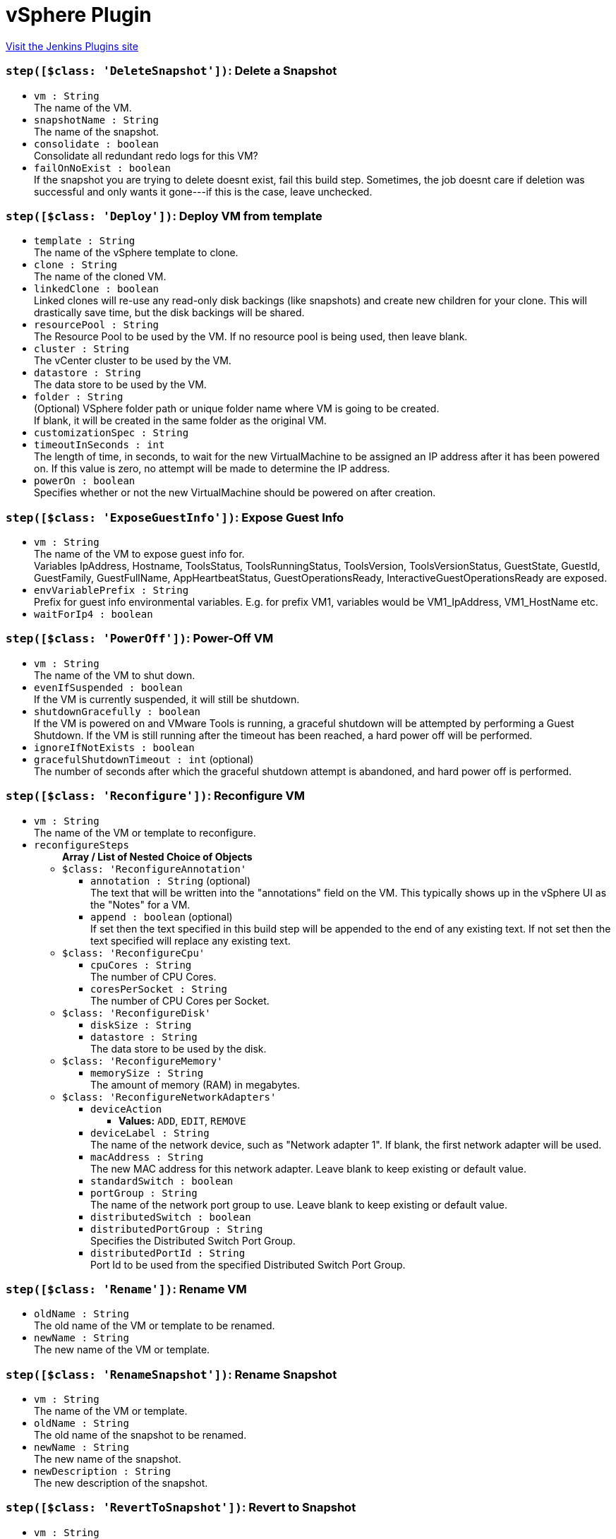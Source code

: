 = vSphere Plugin
:page-layout: pipelinesteps

:notitle:
:description:
:author:
:email: jenkinsci-users@googlegroups.com
:sectanchors:
:toc: left
:compat-mode!:


++++
<a href="https://plugins.jenkins.io/vsphere-cloud">Visit the Jenkins Plugins site</a>
++++


=== `step([$class: 'DeleteSnapshot'])`: Delete a Snapshot
++++
<ul><li><code>vm : String</code>
<div><div>
 The name of the VM.
</div></div>

</li>
<li><code>snapshotName : String</code>
<div><div>
 The name of the snapshot.
</div></div>

</li>
<li><code>consolidate : boolean</code>
<div><div>
 Consolidate all redundant redo logs for this VM?
</div></div>

</li>
<li><code>failOnNoExist : boolean</code>
<div><div>
 If the snapshot you are trying to delete doesnt exist, fail this build step. Sometimes, the job doesnt care if deletion was successful and only wants it gone---if this is the case, leave unchecked.
</div></div>

</li>
</ul>


++++
=== `step([$class: 'Deploy'])`: Deploy VM from template
++++
<ul><li><code>template : String</code>
<div><div>
 The name of the vSphere template to clone.
</div></div>

</li>
<li><code>clone : String</code>
<div><div>
 The name of the cloned VM.
</div></div>

</li>
<li><code>linkedClone : boolean</code>
<div><div>
 Linked clones will re-use any read-only disk backings (like snapshots) and create new children for your clone. This will drastically save time, but the disk backings will be shared.
</div></div>

</li>
<li><code>resourcePool : String</code>
<div><div>
 The Resource Pool to be used by the VM. If no resource pool is being used, then leave blank.
</div></div>

</li>
<li><code>cluster : String</code>
<div><div>
 The vCenter cluster to be used by the VM.
</div></div>

</li>
<li><code>datastore : String</code>
<div><div>
 The data store to be used by the VM.
</div></div>

</li>
<li><code>folder : String</code>
<div><div>
 (Optional) VSphere folder path or unique folder name where VM is going to be created. 
 <br>
  If blank, it will be created in the same folder as the original VM. 
 <br>
</div></div>

</li>
<li><code>customizationSpec : String</code>
</li>
<li><code>timeoutInSeconds : int</code>
<div><div>
 The length of time, in seconds, to wait for the new VirtualMachine to be assigned an IP address after it has been powered on. If this value is zero, no attempt will be made to determine the IP address.
</div></div>

</li>
<li><code>powerOn : boolean</code>
<div><div>
 Specifies whether or not the new VirtualMachine should be powered on after creation.
</div></div>

</li>
</ul>


++++
=== `step([$class: 'ExposeGuestInfo'])`: Expose Guest Info
++++
<ul><li><code>vm : String</code>
<div><div>
 The name of the VM to expose guest info for.
 <br>
  Variables IpAddress, Hostname, ToolsStatus, ToolsRunningStatus, ToolsVersion, ToolsVersionStatus, GuestState, GuestId, GuestFamily, GuestFullName, AppHeartbeatStatus, GuestOperationsReady, InteractiveGuestOperationsReady are exposed.
</div></div>

</li>
<li><code>envVariablePrefix : String</code>
<div><div>
 Prefix for guest info environmental variables. E.g. for prefix VM1, variables would be VM1_IpAddress, VM1_HostName etc.
</div></div>

</li>
<li><code>waitForIp4 : boolean</code>
</li>
</ul>


++++
=== `step([$class: 'PowerOff'])`: Power-Off VM
++++
<ul><li><code>vm : String</code>
<div><div>
 The name of the VM to shut down.
</div></div>

</li>
<li><code>evenIfSuspended : boolean</code>
<div><div>
 If the VM is currently suspended, it will still be shutdown.
</div></div>

</li>
<li><code>shutdownGracefully : boolean</code>
<div><div>
 If the VM is powered on and VMware Tools is running, a graceful shutdown will be attempted by performing a Guest Shutdown. If the VM is still running after the timeout has been reached, a hard power off will be performed.
</div></div>

</li>
<li><code>ignoreIfNotExists : boolean</code>
</li>
<li><code>gracefulShutdownTimeout : int</code> (optional)
<div><div>
 The number of seconds after which the graceful shutdown attempt is abandoned, and hard power off is performed.
</div></div>

</li>
</ul>


++++
=== `step([$class: 'Reconfigure'])`: Reconfigure VM
++++
<ul><li><code>vm : String</code>
<div><div>
 The name of the VM or template to reconfigure.
</div></div>

</li>
<li><code>reconfigureSteps</code>
<ul><b>Array / List of Nested Choice of Objects</b>
<li><code>$class: 'ReconfigureAnnotation'</code><div>
<ul><li><code>annotation : String</code> (optional)
<div><div>
 The text that will be written into the "annotations" field on the VM. This typically shows up in the vSphere UI as the "Notes" for a VM.
</div></div>

</li>
<li><code>append : boolean</code> (optional)
<div><div>
 If set then the text specified in this build step will be appended to the end of any existing text. If not set then the text specified will replace any existing text.
</div></div>

</li>
</ul></div></li>
<li><code>$class: 'ReconfigureCpu'</code><div>
<ul><li><code>cpuCores : String</code>
<div><div>
 The number of CPU Cores.
</div></div>

</li>
<li><code>coresPerSocket : String</code>
<div><div>
 The number of CPU Cores per Socket.
</div></div>

</li>
</ul></div></li>
<li><code>$class: 'ReconfigureDisk'</code><div>
<ul><li><code>diskSize : String</code>
</li>
<li><code>datastore : String</code>
<div><div>
 The data store to be used by the disk.
</div></div>

</li>
</ul></div></li>
<li><code>$class: 'ReconfigureMemory'</code><div>
<ul><li><code>memorySize : String</code>
<div><div>
 The amount of memory (RAM) in megabytes.
</div></div>

</li>
</ul></div></li>
<li><code>$class: 'ReconfigureNetworkAdapters'</code><div>
<ul><li><code>deviceAction</code>
<ul><li><b>Values:</b> <code>ADD</code>, <code>EDIT</code>, <code>REMOVE</code></li></ul></li>
<li><code>deviceLabel : String</code>
<div><div>
 The name of the network device, such as "Network adapter 1". If blank, the first network adapter will be used.
</div></div>

</li>
<li><code>macAddress : String</code>
<div><div>
 The new MAC address for this network adapter. Leave blank to keep existing or default value.
</div></div>

</li>
<li><code>standardSwitch : boolean</code>
</li>
<li><code>portGroup : String</code>
<div><div>
 The name of the network port group to use. Leave blank to keep existing or default value.
</div></div>

</li>
<li><code>distributedSwitch : boolean</code>
</li>
<li><code>distributedPortGroup : String</code>
<div><div>
 Specifies the Distributed Switch Port Group.
</div></div>

</li>
<li><code>distributedPortId : String</code>
<div><div>
 Port Id to be used from the specified Distributed Switch Port Group.
</div></div>

</li>
</ul></div></li>
</ul></li>
</ul>


++++
=== `step([$class: 'Rename'])`: Rename VM
++++
<ul><li><code>oldName : String</code>
<div><div>
 The old name of the VM or template to be renamed.
</div></div>

</li>
<li><code>newName : String</code>
<div><div>
 The new name of the VM or template.
</div></div>

</li>
</ul>


++++
=== `step([$class: 'RenameSnapshot'])`: Rename Snapshot
++++
<ul><li><code>vm : String</code>
<div><div>
 The name of the VM or template.
</div></div>

</li>
<li><code>oldName : String</code>
<div><div>
 The old name of the snapshot to be renamed.
</div></div>

</li>
<li><code>newName : String</code>
<div><div>
 The new name of the snapshot.
</div></div>

</li>
<li><code>newDescription : String</code>
<div><div>
 The new description of the snapshot.
</div></div>

</li>
</ul>


++++
=== `step([$class: 'RevertToSnapshot'])`: Revert to Snapshot
++++
<ul><li><code>vm : String</code>
<div><div>
 The name of the VM.
</div></div>

</li>
<li><code>snapshotName : String</code>
<div><div>
 The name of the snapshot.
</div></div>

</li>
</ul>


++++
=== `step([$class: 'SuspendVm'])`: Suspend VM
++++
<ul><li><code>vm : String</code>
<div><div>
 The name of the VM to suspend.
</div></div>

</li>
</ul>


++++
=== `step([$class: 'TakeSnapshot'])`: Take Snapshot
++++
<ul><li><code>vm : String</code>
<div><div>
 The name of the VM you'd like to take a snapshot of.
</div></div>

</li>
<li><code>snapshotName : String</code>
<div><div>
 The name of the snapshot.
</div></div>

</li>
<li><code>description : String</code>
<div><div>
 The description to be saved with the snapshot.
</div></div>

</li>
<li><code>includeMemory : boolean</code>
<div><div>
 Would you like to save the active memory in the snapshot?
</div></div>

</li>
</ul>


++++
=== `step([$class: 'VSphereBuildStepContainer'])`: vSphere Build Step
++++
<ul><li><code>buildStep</code>
<ul><b>Nested Choice of Objects</b>
<li><code>$class: 'Clone'</code><div>
<ul><li><code>sourceName : String</code>
<div><div>
 The name of the vSphere VM or template to clone.
</div></div>

</li>
<li><code>clone : String</code>
<div><div>
 The name of the cloned VM.
</div></div>

</li>
<li><code>linkedClone : boolean</code>
<div><div>
 Linked clones will re-use any read-only disk backings (like snapshots) and create new children for your clone. This will drastically save time, but the disk backings will be shared.
</div></div>

</li>
<li><code>resourcePool : String</code>
<div><div>
 The Resource Pool to be used by the VM. Leave it blank to use the same resource pool as the source VM. Must be specified if source VM is a template.
</div></div>

</li>
<li><code>cluster : String</code>
<div><div>
 The vCenter cluster to be used by the VM.
</div></div>

</li>
<li><code>datastore : String</code>
<div><div>
 The data store to be used by the VM.
</div></div>

</li>
<li><code>folder : String</code>
<div><div>
 (Optional) VSphere folder path or unique folder name where VM is going to be created. 
 <br>
  If blank, it will be created in the same folder as the original VM. 
 <br>
</div></div>

</li>
<li><code>powerOn : boolean</code>
<div><div>
 Specifies whether or not the new VirtualMachine should be powered on after creation.
</div></div>

</li>
<li><code>timeoutInSeconds : int</code>
<div><div>
 The length of time, in seconds, to wait for the new VirtualMachine to be assigned an IP address after it has been powered on. If this value is zero, no attempt will be made to determine the IP address.
</div></div>

</li>
<li><code>customizationSpec : String</code>
<div><div>
 The customization specification name, as defined under 'Policies and Profiles'
</div></div>

</li>
</ul></div></li>
<li><code>$class: 'ConvertToTemplate'</code><div>
<ul><li><code>vm : String</code>
<div><div>
 The name of the VM to be converted to a template.
</div></div>

</li>
<li><code>force : boolean</code>
<div><div>
 Check this if you want to force the conversion in the case where the VM is not already powered down.
</div></div>

</li>
</ul></div></li>
<li><code>$class: 'ConvertToVm'</code><div>
<ul><li><code>template : String</code>
<div><div>
 The name of the template to be converted to a Virtual Machine.
</div></div>

</li>
<li><code>resourcePool : String</code>
<div><div>
 The Resource Pool to be used by the VM.
</div></div>

</li>
<li><code>cluster : String</code>
<div><div>
 The vCenter cluster to be used by the VM.
</div></div>

</li>
</ul></div></li>
<li><code>$class: 'Delete'</code><div>
<ul><li><code>vm : String</code>
<div><div>
 The name of the VM to be destroyed. This is a destructive operation that cannot be undone!
</div></div>

</li>
<li><code>failOnNoExist : boolean</code>
<div><div>
 If the VM you are trying to delete doesnt exist, fail this build step. Sometimes, the job doesnt care if deletion was successful and only wants it gone---if this is the case, leave unchecked.
</div></div>

</li>
</ul></div></li>
<li><code>$class: 'DeleteSnapshot'</code><div>
<ul><li><code>vm : String</code>
<div><div>
 The name of the VM.
</div></div>

</li>
<li><code>snapshotName : String</code>
<div><div>
 The name of the snapshot.
</div></div>

</li>
<li><code>consolidate : boolean</code>
<div><div>
 Consolidate all redundant redo logs for this VM?
</div></div>

</li>
<li><code>failOnNoExist : boolean</code>
<div><div>
 If the snapshot you are trying to delete doesnt exist, fail this build step. Sometimes, the job doesnt care if deletion was successful and only wants it gone---if this is the case, leave unchecked.
</div></div>

</li>
</ul></div></li>
<li><code>$class: 'Deploy'</code><div>
<ul><li><code>template : String</code>
<div><div>
 The name of the vSphere template to clone.
</div></div>

</li>
<li><code>clone : String</code>
<div><div>
 The name of the cloned VM.
</div></div>

</li>
<li><code>linkedClone : boolean</code>
<div><div>
 Linked clones will re-use any read-only disk backings (like snapshots) and create new children for your clone. This will drastically save time, but the disk backings will be shared.
</div></div>

</li>
<li><code>resourcePool : String</code>
<div><div>
 The Resource Pool to be used by the VM. If no resource pool is being used, then leave blank.
</div></div>

</li>
<li><code>cluster : String</code>
<div><div>
 The vCenter cluster to be used by the VM.
</div></div>

</li>
<li><code>datastore : String</code>
<div><div>
 The data store to be used by the VM.
</div></div>

</li>
<li><code>folder : String</code>
<div><div>
 (Optional) VSphere folder path or unique folder name where VM is going to be created. 
 <br>
  If blank, it will be created in the same folder as the original VM. 
 <br>
</div></div>

</li>
<li><code>customizationSpec : String</code>
</li>
<li><code>timeoutInSeconds : int</code>
<div><div>
 The length of time, in seconds, to wait for the new VirtualMachine to be assigned an IP address after it has been powered on. If this value is zero, no attempt will be made to determine the IP address.
</div></div>

</li>
<li><code>powerOn : boolean</code>
<div><div>
 Specifies whether or not the new VirtualMachine should be powered on after creation.
</div></div>

</li>
</ul></div></li>
<li><code>$class: 'ExposeGuestInfo'</code><div>
<ul><li><code>vm : String</code>
<div><div>
 The name of the VM to expose guest info for.
 <br>
  Variables IpAddress, Hostname, ToolsStatus, ToolsRunningStatus, ToolsVersion, ToolsVersionStatus, GuestState, GuestId, GuestFamily, GuestFullName, AppHeartbeatStatus, GuestOperationsReady, InteractiveGuestOperationsReady are exposed.
</div></div>

</li>
<li><code>envVariablePrefix : String</code>
<div><div>
 Prefix for guest info environmental variables. E.g. for prefix VM1, variables would be VM1_IpAddress, VM1_HostName etc.
</div></div>

</li>
<li><code>waitForIp4 : boolean</code>
</li>
</ul></div></li>
<li><code>$class: 'PowerOff'</code><div>
<ul><li><code>vm : String</code>
<div><div>
 The name of the VM to shut down.
</div></div>

</li>
<li><code>evenIfSuspended : boolean</code>
<div><div>
 If the VM is currently suspended, it will still be shutdown.
</div></div>

</li>
<li><code>shutdownGracefully : boolean</code>
<div><div>
 If the VM is powered on and VMware Tools is running, a graceful shutdown will be attempted by performing a Guest Shutdown. If the VM is still running after the timeout has been reached, a hard power off will be performed.
</div></div>

</li>
<li><code>ignoreIfNotExists : boolean</code>
</li>
<li><code>gracefulShutdownTimeout : int</code> (optional)
<div><div>
 The number of seconds after which the graceful shutdown attempt is abandoned, and hard power off is performed.
</div></div>

</li>
</ul></div></li>
<li><code>$class: 'PowerOn'</code><div>
<ul><li><code>vm : String</code>
<div><div>
 The name of the VM to power on.
</div></div>

</li>
<li><code>timeoutInSeconds : int</code>
<div><div>
 The maximum number of seconds to wait for the IP.
</div></div>

</li>
</ul></div></li>
<li><code>$class: 'Reconfigure'</code><div>
<ul><li><code>vm : String</code>
<div><div>
 The name of the VM or template to reconfigure.
</div></div>

</li>
<li><code>reconfigureSteps</code>
<ul><b>Array / List of Nested Choice of Objects</b>
<li><code>$class: 'ReconfigureAnnotation'</code><div>
<ul><li><code>annotation : String</code> (optional)
<div><div>
 The text that will be written into the "annotations" field on the VM. This typically shows up in the vSphere UI as the "Notes" for a VM.
</div></div>

</li>
<li><code>append : boolean</code> (optional)
<div><div>
 If set then the text specified in this build step will be appended to the end of any existing text. If not set then the text specified will replace any existing text.
</div></div>

</li>
</ul></div></li>
<li><code>$class: 'ReconfigureCpu'</code><div>
<ul><li><code>cpuCores : String</code>
<div><div>
 The number of CPU Cores.
</div></div>

</li>
<li><code>coresPerSocket : String</code>
<div><div>
 The number of CPU Cores per Socket.
</div></div>

</li>
</ul></div></li>
<li><code>$class: 'ReconfigureDisk'</code><div>
<ul><li><code>diskSize : String</code>
</li>
<li><code>datastore : String</code>
<div><div>
 The data store to be used by the disk.
</div></div>

</li>
</ul></div></li>
<li><code>$class: 'ReconfigureMemory'</code><div>
<ul><li><code>memorySize : String</code>
<div><div>
 The amount of memory (RAM) in megabytes.
</div></div>

</li>
</ul></div></li>
<li><code>$class: 'ReconfigureNetworkAdapters'</code><div>
<ul><li><code>deviceAction</code>
<ul><li><b>Values:</b> <code>ADD</code>, <code>EDIT</code>, <code>REMOVE</code></li></ul></li>
<li><code>deviceLabel : String</code>
<div><div>
 The name of the network device, such as "Network adapter 1". If blank, the first network adapter will be used.
</div></div>

</li>
<li><code>macAddress : String</code>
<div><div>
 The new MAC address for this network adapter. Leave blank to keep existing or default value.
</div></div>

</li>
<li><code>standardSwitch : boolean</code>
</li>
<li><code>portGroup : String</code>
<div><div>
 The name of the network port group to use. Leave blank to keep existing or default value.
</div></div>

</li>
<li><code>distributedSwitch : boolean</code>
</li>
<li><code>distributedPortGroup : String</code>
<div><div>
 Specifies the Distributed Switch Port Group.
</div></div>

</li>
<li><code>distributedPortId : String</code>
<div><div>
 Port Id to be used from the specified Distributed Switch Port Group.
</div></div>

</li>
</ul></div></li>
</ul></li>
</ul></div></li>
<li><code>$class: 'Rename'</code><div>
<ul><li><code>oldName : String</code>
<div><div>
 The old name of the VM or template to be renamed.
</div></div>

</li>
<li><code>newName : String</code>
<div><div>
 The new name of the VM or template.
</div></div>

</li>
</ul></div></li>
<li><code>$class: 'RenameSnapshot'</code><div>
<ul><li><code>vm : String</code>
<div><div>
 The name of the VM or template.
</div></div>

</li>
<li><code>oldName : String</code>
<div><div>
 The old name of the snapshot to be renamed.
</div></div>

</li>
<li><code>newName : String</code>
<div><div>
 The new name of the snapshot.
</div></div>

</li>
<li><code>newDescription : String</code>
<div><div>
 The new description of the snapshot.
</div></div>

</li>
</ul></div></li>
<li><code>$class: 'RevertToSnapshot'</code><div>
<ul><li><code>vm : String</code>
<div><div>
 The name of the VM.
</div></div>

</li>
<li><code>snapshotName : String</code>
<div><div>
 The name of the snapshot.
</div></div>

</li>
</ul></div></li>
<li><code>$class: 'SuspendVm'</code><div>
<ul><li><code>vm : String</code>
<div><div>
 The name of the VM to suspend.
</div></div>

</li>
</ul></div></li>
<li><code>$class: 'TakeSnapshot'</code><div>
<ul><li><code>vm : String</code>
<div><div>
 The name of the VM you'd like to take a snapshot of.
</div></div>

</li>
<li><code>snapshotName : String</code>
<div><div>
 The name of the snapshot.
</div></div>

</li>
<li><code>description : String</code>
<div><div>
 The description to be saved with the snapshot.
</div></div>

</li>
<li><code>includeMemory : boolean</code>
<div><div>
 Would you like to save the active memory in the snapshot?
</div></div>

</li>
</ul></div></li>
</ul></li>
<li><code>serverName : String</code>
<div><div>
 The vSphere configuration to use. Use ${VSPHERE_CLOUD_NAME} and create a vsphere selection parameter if you want to dynamically select the vSphere configuration.
 <br>
  A vsphere selection parameter is the same as a string parameter named VSPHERE_CLOUD_NAME but allows easy selection of a vsphere cloud.
</div></div>

</li>
</ul>


++++
=== `vSphere`: Invoke an vSphere action, exposing the VM IP under some actions
++++
<div><div>
 Execute vCenter actions. Reusing vSphereBuildStep forms, cut properly exposing VSPHERE_IP for PowerOn, Deploy and Clone options.
</div></div>
<ul><li><code>buildStep</code> (optional)
<ul><b>Nested Choice of Objects</b>
<li><code>$class: 'Clone'</code><div>
<ul><li><code>sourceName : String</code>
<div><div>
 The name of the vSphere VM or template to clone.
</div></div>

</li>
<li><code>clone : String</code>
<div><div>
 The name of the cloned VM.
</div></div>

</li>
<li><code>linkedClone : boolean</code>
<div><div>
 Linked clones will re-use any read-only disk backings (like snapshots) and create new children for your clone. This will drastically save time, but the disk backings will be shared.
</div></div>

</li>
<li><code>resourcePool : String</code>
<div><div>
 The Resource Pool to be used by the VM. Leave it blank to use the same resource pool as the source VM. Must be specified if source VM is a template.
</div></div>

</li>
<li><code>cluster : String</code>
<div><div>
 The vCenter cluster to be used by the VM.
</div></div>

</li>
<li><code>datastore : String</code>
<div><div>
 The data store to be used by the VM.
</div></div>

</li>
<li><code>folder : String</code>
<div><div>
 (Optional) VSphere folder path or unique folder name where VM is going to be created. 
 <br>
  If blank, it will be created in the same folder as the original VM. 
 <br>
</div></div>

</li>
<li><code>powerOn : boolean</code>
<div><div>
 Specifies whether or not the new VirtualMachine should be powered on after creation.
</div></div>

</li>
<li><code>timeoutInSeconds : int</code>
<div><div>
 The length of time, in seconds, to wait for the new VirtualMachine to be assigned an IP address after it has been powered on. If this value is zero, no attempt will be made to determine the IP address.
</div></div>

</li>
<li><code>customizationSpec : String</code>
<div><div>
 The customization specification name, as defined under 'Policies and Profiles'
</div></div>

</li>
</ul></div></li>
<li><code>$class: 'ConvertToTemplate'</code><div>
<ul><li><code>vm : String</code>
<div><div>
 The name of the VM to be converted to a template.
</div></div>

</li>
<li><code>force : boolean</code>
<div><div>
 Check this if you want to force the conversion in the case where the VM is not already powered down.
</div></div>

</li>
</ul></div></li>
<li><code>$class: 'ConvertToVm'</code><div>
<ul><li><code>template : String</code>
<div><div>
 The name of the template to be converted to a Virtual Machine.
</div></div>

</li>
<li><code>resourcePool : String</code>
<div><div>
 The Resource Pool to be used by the VM.
</div></div>

</li>
<li><code>cluster : String</code>
<div><div>
 The vCenter cluster to be used by the VM.
</div></div>

</li>
</ul></div></li>
<li><code>$class: 'Delete'</code><div>
<ul><li><code>vm : String</code>
<div><div>
 The name of the VM to be destroyed. This is a destructive operation that cannot be undone!
</div></div>

</li>
<li><code>failOnNoExist : boolean</code>
<div><div>
 If the VM you are trying to delete doesnt exist, fail this build step. Sometimes, the job doesnt care if deletion was successful and only wants it gone---if this is the case, leave unchecked.
</div></div>

</li>
</ul></div></li>
<li><code>$class: 'DeleteSnapshot'</code><div>
<ul><li><code>vm : String</code>
<div><div>
 The name of the VM.
</div></div>

</li>
<li><code>snapshotName : String</code>
<div><div>
 The name of the snapshot.
</div></div>

</li>
<li><code>consolidate : boolean</code>
<div><div>
 Consolidate all redundant redo logs for this VM?
</div></div>

</li>
<li><code>failOnNoExist : boolean</code>
<div><div>
 If the snapshot you are trying to delete doesnt exist, fail this build step. Sometimes, the job doesnt care if deletion was successful and only wants it gone---if this is the case, leave unchecked.
</div></div>

</li>
</ul></div></li>
<li><code>$class: 'Deploy'</code><div>
<ul><li><code>template : String</code>
<div><div>
 The name of the vSphere template to clone.
</div></div>

</li>
<li><code>clone : String</code>
<div><div>
 The name of the cloned VM.
</div></div>

</li>
<li><code>linkedClone : boolean</code>
<div><div>
 Linked clones will re-use any read-only disk backings (like snapshots) and create new children for your clone. This will drastically save time, but the disk backings will be shared.
</div></div>

</li>
<li><code>resourcePool : String</code>
<div><div>
 The Resource Pool to be used by the VM. If no resource pool is being used, then leave blank.
</div></div>

</li>
<li><code>cluster : String</code>
<div><div>
 The vCenter cluster to be used by the VM.
</div></div>

</li>
<li><code>datastore : String</code>
<div><div>
 The data store to be used by the VM.
</div></div>

</li>
<li><code>folder : String</code>
<div><div>
 (Optional) VSphere folder path or unique folder name where VM is going to be created. 
 <br>
  If blank, it will be created in the same folder as the original VM. 
 <br>
</div></div>

</li>
<li><code>customizationSpec : String</code>
</li>
<li><code>timeoutInSeconds : int</code>
<div><div>
 The length of time, in seconds, to wait for the new VirtualMachine to be assigned an IP address after it has been powered on. If this value is zero, no attempt will be made to determine the IP address.
</div></div>

</li>
<li><code>powerOn : boolean</code>
<div><div>
 Specifies whether or not the new VirtualMachine should be powered on after creation.
</div></div>

</li>
</ul></div></li>
<li><code>$class: 'ExposeGuestInfo'</code><div>
<ul><li><code>vm : String</code>
<div><div>
 The name of the VM to expose guest info for.
 <br>
  Variables IpAddress, Hostname, ToolsStatus, ToolsRunningStatus, ToolsVersion, ToolsVersionStatus, GuestState, GuestId, GuestFamily, GuestFullName, AppHeartbeatStatus, GuestOperationsReady, InteractiveGuestOperationsReady are exposed.
</div></div>

</li>
<li><code>envVariablePrefix : String</code>
<div><div>
 Prefix for guest info environmental variables. E.g. for prefix VM1, variables would be VM1_IpAddress, VM1_HostName etc.
</div></div>

</li>
<li><code>waitForIp4 : boolean</code>
</li>
</ul></div></li>
<li><code>$class: 'PowerOff'</code><div>
<ul><li><code>vm : String</code>
<div><div>
 The name of the VM to shut down.
</div></div>

</li>
<li><code>evenIfSuspended : boolean</code>
<div><div>
 If the VM is currently suspended, it will still be shutdown.
</div></div>

</li>
<li><code>shutdownGracefully : boolean</code>
<div><div>
 If the VM is powered on and VMware Tools is running, a graceful shutdown will be attempted by performing a Guest Shutdown. If the VM is still running after the timeout has been reached, a hard power off will be performed.
</div></div>

</li>
<li><code>ignoreIfNotExists : boolean</code>
</li>
<li><code>gracefulShutdownTimeout : int</code> (optional)
<div><div>
 The number of seconds after which the graceful shutdown attempt is abandoned, and hard power off is performed.
</div></div>

</li>
</ul></div></li>
<li><code>$class: 'PowerOn'</code><div>
<ul><li><code>vm : String</code>
<div><div>
 The name of the VM to power on.
</div></div>

</li>
<li><code>timeoutInSeconds : int</code>
<div><div>
 The maximum number of seconds to wait for the IP.
</div></div>

</li>
</ul></div></li>
<li><code>$class: 'Reconfigure'</code><div>
<ul><li><code>vm : String</code>
<div><div>
 The name of the VM or template to reconfigure.
</div></div>

</li>
<li><code>reconfigureSteps</code>
<ul><b>Array / List of Nested Choice of Objects</b>
<li><code>$class: 'ReconfigureAnnotation'</code><div>
<ul><li><code>annotation : String</code> (optional)
<div><div>
 The text that will be written into the "annotations" field on the VM. This typically shows up in the vSphere UI as the "Notes" for a VM.
</div></div>

</li>
<li><code>append : boolean</code> (optional)
<div><div>
 If set then the text specified in this build step will be appended to the end of any existing text. If not set then the text specified will replace any existing text.
</div></div>

</li>
</ul></div></li>
<li><code>$class: 'ReconfigureCpu'</code><div>
<ul><li><code>cpuCores : String</code>
<div><div>
 The number of CPU Cores.
</div></div>

</li>
<li><code>coresPerSocket : String</code>
<div><div>
 The number of CPU Cores per Socket.
</div></div>

</li>
</ul></div></li>
<li><code>$class: 'ReconfigureDisk'</code><div>
<ul><li><code>diskSize : String</code>
</li>
<li><code>datastore : String</code>
<div><div>
 The data store to be used by the disk.
</div></div>

</li>
</ul></div></li>
<li><code>$class: 'ReconfigureMemory'</code><div>
<ul><li><code>memorySize : String</code>
<div><div>
 The amount of memory (RAM) in megabytes.
</div></div>

</li>
</ul></div></li>
<li><code>$class: 'ReconfigureNetworkAdapters'</code><div>
<ul><li><code>deviceAction</code>
<ul><li><b>Values:</b> <code>ADD</code>, <code>EDIT</code>, <code>REMOVE</code></li></ul></li>
<li><code>deviceLabel : String</code>
<div><div>
 The name of the network device, such as "Network adapter 1". If blank, the first network adapter will be used.
</div></div>

</li>
<li><code>macAddress : String</code>
<div><div>
 The new MAC address for this network adapter. Leave blank to keep existing or default value.
</div></div>

</li>
<li><code>standardSwitch : boolean</code>
</li>
<li><code>portGroup : String</code>
<div><div>
 The name of the network port group to use. Leave blank to keep existing or default value.
</div></div>

</li>
<li><code>distributedSwitch : boolean</code>
</li>
<li><code>distributedPortGroup : String</code>
<div><div>
 Specifies the Distributed Switch Port Group.
</div></div>

</li>
<li><code>distributedPortId : String</code>
<div><div>
 Port Id to be used from the specified Distributed Switch Port Group.
</div></div>

</li>
</ul></div></li>
</ul></li>
</ul></div></li>
<li><code>$class: 'Rename'</code><div>
<ul><li><code>oldName : String</code>
<div><div>
 The old name of the VM or template to be renamed.
</div></div>

</li>
<li><code>newName : String</code>
<div><div>
 The new name of the VM or template.
</div></div>

</li>
</ul></div></li>
<li><code>$class: 'RenameSnapshot'</code><div>
<ul><li><code>vm : String</code>
<div><div>
 The name of the VM or template.
</div></div>

</li>
<li><code>oldName : String</code>
<div><div>
 The old name of the snapshot to be renamed.
</div></div>

</li>
<li><code>newName : String</code>
<div><div>
 The new name of the snapshot.
</div></div>

</li>
<li><code>newDescription : String</code>
<div><div>
 The new description of the snapshot.
</div></div>

</li>
</ul></div></li>
<li><code>$class: 'RevertToSnapshot'</code><div>
<ul><li><code>vm : String</code>
<div><div>
 The name of the VM.
</div></div>

</li>
<li><code>snapshotName : String</code>
<div><div>
 The name of the snapshot.
</div></div>

</li>
</ul></div></li>
<li><code>$class: 'SuspendVm'</code><div>
<ul><li><code>vm : String</code>
<div><div>
 The name of the VM to suspend.
</div></div>

</li>
</ul></div></li>
<li><code>$class: 'TakeSnapshot'</code><div>
<ul><li><code>vm : String</code>
<div><div>
 The name of the VM you'd like to take a snapshot of.
</div></div>

</li>
<li><code>snapshotName : String</code>
<div><div>
 The name of the snapshot.
</div></div>

</li>
<li><code>description : String</code>
<div><div>
 The description to be saved with the snapshot.
</div></div>

</li>
<li><code>includeMemory : boolean</code>
<div><div>
 Would you like to save the active memory in the snapshot?
</div></div>

</li>
</ul></div></li>
</ul></li>
<li><code>serverName : String</code> (optional)
</li>
</ul>


++++

